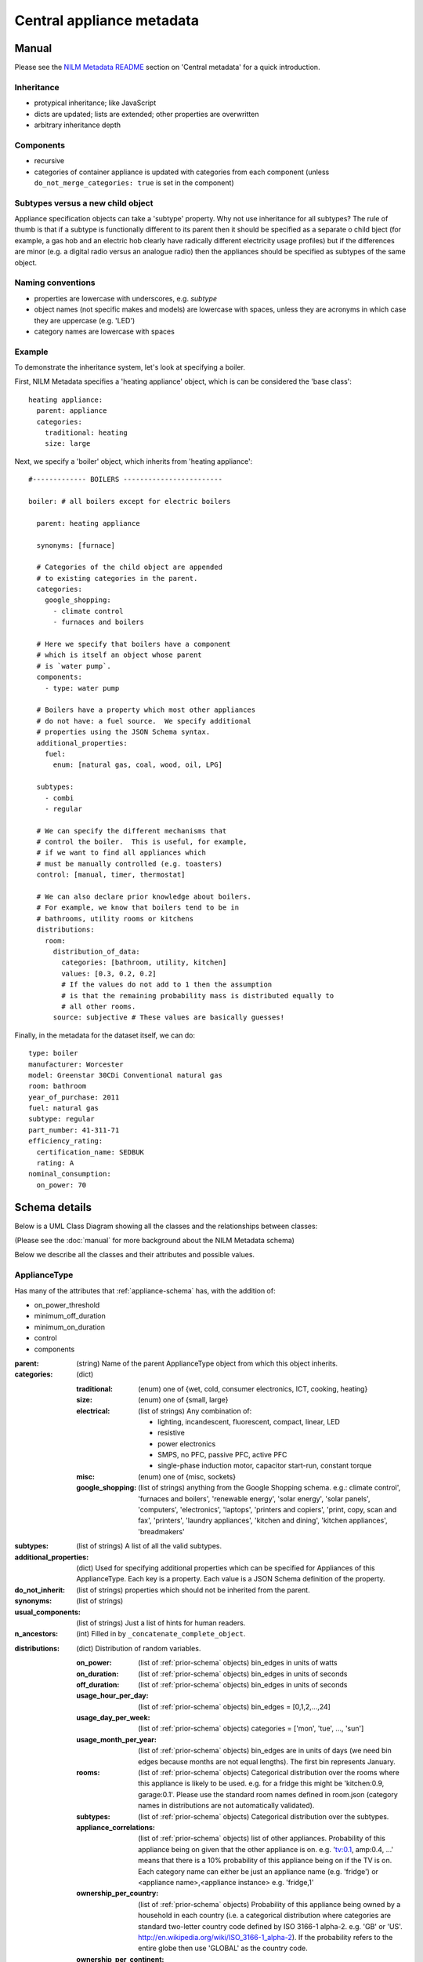 .. highlight:: yaml

**********************************
Central appliance metadata
**********************************

Manual
======

Please see the `NILM Metadata README
<https://github.com/nilmtk/nilm_metadata/blob/master/README.md>`_
section on 'Central metadata' for a quick introduction.


Inheritance
-----------

* protypical inheritance; like JavaScript
* dicts are updated; lists are extended; other properties are overwritten
* arbitrary inheritance depth

Components
----------

* recursive
* categories of container appliance is updated with categories from
  each component (unless ``do_not_merge_categories: true`` is set in
  the component)

Subtypes versus a new child object
----------------------------------

Appliance specification objects can take a 'subtype' property.  Why
not use inheritance for all subtypes?  The rule of thumb is that if a
subtype is functionally different to its parent then it should be
specified as a separate o child bject (for example, a gas hob and an electric
hob clearly have radically different electricity usage profiles) but
if the differences are minor (e.g. a digital radio versus an analogue
radio) then the appliances should be specified as subtypes of the same object.


Naming conventions
------------------

* properties are lowercase with underscores, e.g. `subtype`
* object names (not specific makes and models) are lowercase with
  spaces, unless they are acronyms in which case they are uppercase
  (e.g. 'LED')
* category names are lowercase with spaces


Example
-------

To demonstrate the inheritance system, let's look at specifying a
boiler.

First, NILM Metadata specifies a 'heating appliance' object, which is
can be considered the 'base class'::

  heating appliance:
    parent: appliance
    categories:
      traditional: heating
      size: large

Next, we specify a 'boiler' object, which inherits from 'heating appliance'::


  #------------- BOILERS ------------------------

  boiler: # all boilers except for electric boilers

    parent: heating appliance

    synonyms: [furnace]

    # Categories of the child object are appended
    # to existing categories in the parent.
    categories:
      google_shopping:
        - climate control
        - furnaces and boilers

    # Here we specify that boilers have a component
    # which is itself an object whose parent
    # is `water pump`.
    components:
      - type: water pump

    # Boilers have a property which most other appliances
    # do not have: a fuel source.  We specify additional
    # properties using the JSON Schema syntax.
    additional_properties:
      fuel:
        enum: [natural gas, coal, wood, oil, LPG]

    subtypes:
      - combi
      - regular

    # We can specify the different mechanisms that
    # control the boiler.  This is useful, for example,
    # if we want to find all appliances which 
    # must be manually controlled (e.g. toasters)
    control: [manual, timer, thermostat]

    # We can also declare prior knowledge about boilers.
    # For example, we know that boilers tend to be in
    # bathrooms, utility rooms or kitchens
    distributions:
      room:
        distribution_of_data:
          categories: [bathroom, utility, kitchen]
          values: [0.3, 0.2, 0.2]
          # If the values do not add to 1 then the assumption
          # is that the remaining probability mass is distributed equally to
          # all other rooms.
        source: subjective # These values are basically guesses!


Finally, in the metadata for the dataset itself, we can do::

  type: boiler
  manufacturer: Worcester
  model: Greenstar 30CDi Conventional natural gas
  room: bathroom
  year_of_purchase: 2011
  fuel: natural gas
  subtype: regular
  part_number: 41-311-71
  efficiency_rating: 
    certification_name: SEDBUK
    rating: A
  nominal_consumption:
    on_power: 70


Schema details
==============

Below is a UML Class Diagram
showing all the classes and the relationships between classes:

.. image:: schema.svg

(Please see the :doc:`manual` for more background about the NILM
Metadata schema)

Below we describe all the classes and their attributes and possible values.

ApplianceType
-------------

Has many of the attributes that :ref:`appliance-schema` has, with the addition
of:

* on_power_threshold
* minimum_off_duration
* minimum_on_duration
* control
* components

:parent: (string) Name of the parent ApplianceType object from which
         this object inherits.
:categories: (dict)

  :traditional: (enum) one of {wet, cold, consumer electronics, ICT, cooking, heating}
  :size: (enum) one of {small, large}
  :electrical: (list of strings) Any combination of:

    - lighting, incandescent, fluorescent, compact, linear, LED
    - resistive
    - power electronics
    - SMPS, no PFC, passive PFC, active PFC
    - single-phase induction motor, capacitor start-run, constant torque
  :misc: (enum) one of {misc, sockets}
  :google_shopping: (list of strings) anything from the Google
                    Shopping schema.  e.g.: climate control',
                    'furnaces and boilers', 'renewable energy', 'solar
                    energy', 'solar panels', 'computers',
                    'electronics', 'laptops', 'printers and copiers',
                    'print, copy, scan and fax', 'printers', 'laundry
                    appliances', 'kitchen and dining', 'kitchen
                    appliances', 'breadmakers'

:subtypes: (list of strings) A list of all the valid subtypes.
:additional_properties: (dict) Used for specifying additional
                        properties which can be specified for
                        Appliances of this ApplianceType. Each key is
                        a property. Each value is a JSON Schema
                        definition of the property.
:do_not_inherit: (list of strings) properties which should not be
                 inherited from the parent.
:synonyms: (list of strings)
:usual_components: (list of strings) Just a list of hints for human
                   readers.
:n_ancestors: (int) Filled in by ``_concatenate_complete_object``.

.. _distributions-schema:

:distributions: (dict) Distribution of random variables.

  :on_power: (list of :ref:`prior-schema` objects) bin_edges in units of watts
  :on_duration: (list of :ref:`prior-schema` objects) bin_edges in units of seconds
  :off_duration: (list of :ref:`prior-schema` objects) bin_edges in units of seconds
  :usage_hour_per_day: (list of :ref:`prior-schema` objects) bin_edges = [0,1,2,...,24]
  :usage_day_per_week: (list of :ref:`prior-schema` objects) categories =
                       ['mon', 'tue', ..., 'sun']
  :usage_month_per_year: (list of :ref:`prior-schema` objects) bin_edges are
                         in units of days (we need bin edges because
                         months are not equal lengths).  The first
                         bin represents January.
  :rooms: (list of :ref:`prior-schema` objects) Categorical distribution over
          the rooms where this appliance is likely to be
          used. e.g. for a fridge this might be 'kitchen:0.9,
          garage:0.1'.  Please use the standard room names defined in
          room.json (category names in distributions are not
          automatically validated).
  :subtypes: (list of :ref:`prior-schema` objects) Categorical distribution
             over the subtypes.
  :appliance_correlations: (list of :ref:`prior-schema` objects) list of other
                           appliances. Probability of this appliance
                           being on given that the other appliance is
                           on. e.g. 'tv:0.1, amp:0.4, ...' means that
                           there is a 10% probability of this
                           appliance being on if the TV is on.  Each
                           category name can either be just an
                           appliance name (e.g. 'fridge') or
                           <appliance name>,<appliance instance>
                           e.g. 'fridge,1'
  :ownership_per_country: (list of :ref:`prior-schema` objects) Probability of
                          this appliance being owned by a household
                          in each country (i.e. a categorical
                          distribution where categories are standard
                          two-letter country code defined by ISO
                          3166-1 alpha-2. e.g. 'GB' or 'US'.
                          http://en.wikipedia.org/wiki/ISO_3166-1_alpha-2). If
                          the probability refers to the entire globe
                          then use 'GLOBAL' as the country code.
  :ownership_per_continent: (list of :ref:`prior-schema` objects) Probability
                            of this appliance being owned by a
                            household in each country (i.e. a
                            categorical distribution where categories
                            are standard two-letter continent code
                            defined at
                            http://en.wikipedia.org/wiki/List_of_sovereign_states_and_dependent_territories_by_continent_%28data_file%29

Country
-------

One large dict specifying country-specific information.  Specified in 
:file:`nilm_metadata/central_metadata/country.yaml`

Each key is a 'country' (string). Please use a
standard two-letter country code defined by `ISO 3166-1 alpha-2
<http://en.wikipedia.org/wiki/ISO_3166-1_alpha-2>`_. e.g. 'GB' or
'US'.

Each value is a dict with the following attributes:

:mains_voltage: (dict):

   :nominal: (number) (required) volts
   :upper_limit: (number) volts
   :lower_limit: (number) volts
   :related_documents: (list of strings)


.. _prior-schema:

Prior
-----

Represent prior knowledge. For continuous variables, specify either
the distribution of data (i.e. the data represented in a histogram),
or a density estimate (a model fitted to the data), or both.  For
categorical variables, specify the categorical distribution.

:distribution_of_data: (dict) Distribution of the data expressed as
                       normalised frequencies per discrete bin (for
                       continuous variables) or per category (for
                       categorical variables).  'categories' can be
                       used instead of 'bin_edges' for continuous
                       variables where it makes sense; e.g. where each
                       bin represents a day of the week

  :bin_edges: (list of numbers of list of strings) (required) \|bin_edges\| ==
              \|values\| + 1        
  :categories: (list of strings) (required) \|bin_edges\| == \|values\|
  :values: (list of numbers) (required) The normalised frequencies.
           For continuous variables, in integral over the range must
           be 1.  For categorical variables, the sum of frequences can
           be <= 1.  If < 1 then the system will assume that the
           remaining mass is distributed equaly across all other
           categories.  For example, for the probability of a fridge
           being in a specific room, it is sufficient to just state
           that the probability is 0.9 for a fridge to be in the
           kitchen.

:model: (dict) A fitted model to describe the probability density
        function (for continuous variables) or the probability mass
        function (for discrete variables).  Use additional properties
        for the relevant parameters, written as Greek letters spelt
        out in lowercase English e.g. 'mu' and 'lambda' except for
        summary stats where we use some combination of 'min', 'max',
        'mean', 'mode'.

  :distribution_name: (enum) one of {'normal', 'inverse gaussian',
                      'summary stats'}
  :sum_of_squared_error: (number)

:n_datapoints: (int)
:date_prepared: (string) ISO 8601 date format
:source: (enum) one of {'subjective', 'empirical from data',
         'empirical from publication'}. What is the source of this
         prior?  If from publication then use ``related_documents`` to
         provide references.  If from data then provide details using
         the ``software`` and ``training_data`` properties.
:related_documents: (list of strings) If 'source==empirical from
                    publication' then enter the reference(s) here.
:software: (string) the software used to generate the prior from data.
:specific_to: (dict):

  :country: (string) standard two-letter country code defined by 
            `ISO 3166-1 alpha-2
            <http://en.wikipedia.org/wiki/ISO_3166-1_alpha-2>`_
            e.g. 'GB' or 'US'.
  :continent: (string) standard 
              `two-letter continent code defined on WikiPedia
              <http://en.wikipedia.org/wiki/List_of_sovereign_states_and_dependent_territories_by_continent_%28data_file%29>`_
:distance: (int) this is filled in by the
           ``concatenate_complete_object`` function and reports the
           distance (in numbers of generations) between this prior and
           the most-derived object.  In other words, the larger this
           number, the less specific to the object this prior is.  If
           this is not set the the prior applies to the current
           object.
:from_appliance_type: (string) this is filled in by the
                      ``concatenate_complete_object`` function and
                      reports the appliance type name from the
                      ancestor hierarchy from which this distribution
                      came from.
:description: (string)
:training_data: (array of dicts).  Each element is a dict with these properties:

  :dataset: (string) Short name of dataset
  :buildings: (list of dicts):

    :building_id: (int)
    :dates: (list of :ref:`interval-schema` objects)
    :country: (string) standard two-letter country code defined by 
            `ISO 3166-1 alpha-2
            <http://en.wikipedia.org/wiki/ISO_3166-1_alpha-2>`_
            e.g. 'GB' or 'US'.

ApplianceModel
--------------

This is not especially well defined yet. Just an initial sketch.  The
basic idea is that we would be able to specify models for each
appliance type.

:appliance_type: (string) Reference to the specific `ApplianceType`_
                 that we are modelling.
:model_type: (enum) one of {'HMM', 'FHMM', 'gubernatorial
             optimisation'}
:parameters: (dict) Parameters specific to each model type.

ApplianceModel re-uses several properties from :ref:`prior-schema` :

* training_data
* specific_to
* software
* related_documents
* date_prepared
* description

